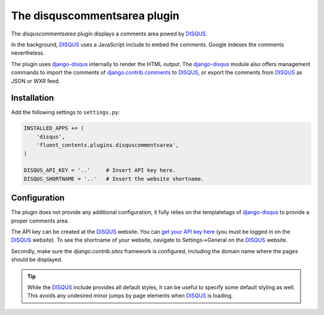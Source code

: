 .. _disquscommentsarea:

The disquscommentsarea plugin
=============================

The `disquscommentsarea`  plugin displays a comments area powed by DISQUS_.

.. image:: /images/plugins/disquscommentsarea-admin.*
   :width: 732px
   :height: 61px

.. image:: /images/plugins/disquscommentsarea-html.*
   :width: 441px
   :height: 490px

In the background, DISQUS_ uses a JavaScript include to embed the comments.
Google indexes the comments nevertheless.

The plugin uses django-disqus_ internally to render the HTML output.
The django-disqus_ module also offers management commands
to import the comments of django.contrib.comments_ to DISQUS_,
or export the comments from DISQUS_ as JSON or WXR feed.

Installation
------------

Add the following settings to ``settings.py``:

.. code-block:: python

    INSTALLED_APPS += (
        'disqus',
        'fluent_contents.plugins.disquscommentsarea',
    )

    DISQUS_API_KEY = '..'     # Insert API key here.
    DISQUS_SHORTNAME = '..'   # Insert the website shortname.

Configuration
-------------

The plugin does not provide any additional configuration,
it fully relies on the templatetags of django-disqus_ to provide a proper comments area.

The API key can be created at the DISQUS_ website.
You can `get your API key here`_ (you must be logged in on the DISQUS_ website).
To see the shortname of your website, navigate to Settings->General on the DISQUS_ website.

Secondly, make sure the `django.contrib.sites` framework is configured,
including the domain name where the pages should be displayed.

.. tip::

    While the DISQUS_ include provides all default styles, it can be useful to specify some default styling as well.
    This avoids any undesired minor jumps by page elements when DISQUS_ is loading.

.. _get your API key here: http://disqus.com/api/get_my_key/
.. _DISQUS: http://disqus.com
.. _django-disqus: https://github.com/arthurk/django-disqus
.. _django.contrib.comments: https://docs.djangoproject.com/en/dev/ref/contrib/comments/
